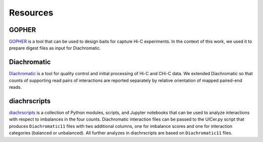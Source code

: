 .. _RST_Resources:

#########
Resources
#########

******
GOPHER
******

`GOPHER <https://gopher.readthedocs.io/en/latest/>`_
is a tool that can be used to design baits for capture Hi-C experiments.
In the context of this work, we used it to prepare digest files as input for Diachromatic.

************
Diachromatic
************

`Diachromatic <https://diachromatic.readthedocs.io/en/latest/>`_ is a tool for quality control and initial processing
of Hi-C and CHi-C data.
We extended Diachromatic so that counts of supporting read pairs of interactions are
reported separately by relative orientation of mapped paired-end reads.

*************
diachrscripts
*************

`diachrscripts <https://github.com/TheJacksonLaboratory/diachrscripts/>`_ is a collection of Python modules,
scripts, and Jupyter notebooks that can be used to analyze interactions with respect to imbalances in the
four counts.
Diachromatic interaction files can be passed to the UICer.py script that produces ``Diachromatic11`` files
with two additional columns, one for imbalance scores and one for interaction categories (balanced or unbalanced).
All further analyzes in diachrscripts are based on ``Diachromatic11`` files.







